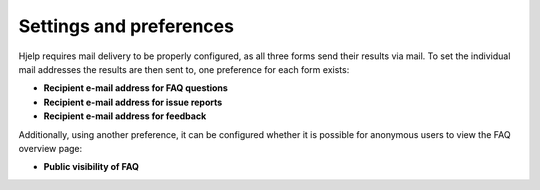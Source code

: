 Settings and preferences
========================

Hjelp requires mail delivery to be properly configured, as all three forms send their results via mail.
To set the individual mail addresses the results are then sent to, one preference for each form exists:

* **Recipient e-mail address for FAQ questions**
* **Recipient e-mail address for issue reports**
* **Recipient e-mail address for feedback**

Additionally, using another preference, it can be configured whether it is possible for anonymous users
to view the FAQ overview page:

* **Public visibility of FAQ**
